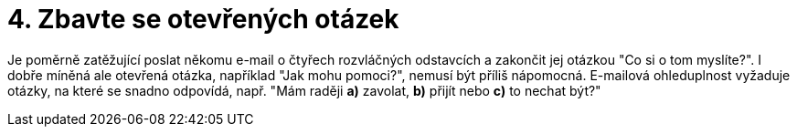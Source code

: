 [id="zbavte_se_otevrenych_otazek"]
= 4. Zbavte se otevřených otázek

Je poměrně zatěžující poslat někomu e-mail o čtyřech rozvláčných odstavcích a zakončit jej otázkou "Co si o tom myslíte?". I dobře míněná ale otevřená otázka, například "Jak mohu pomoci?", nemusí být příliš nápomocná. E-mailová ohleduplnost vyžaduje otázky, na které se snadno odpovídá, např. "Mám raději *a)* zavolat, *b)* přijít nebo *c)* to nechat být?"
